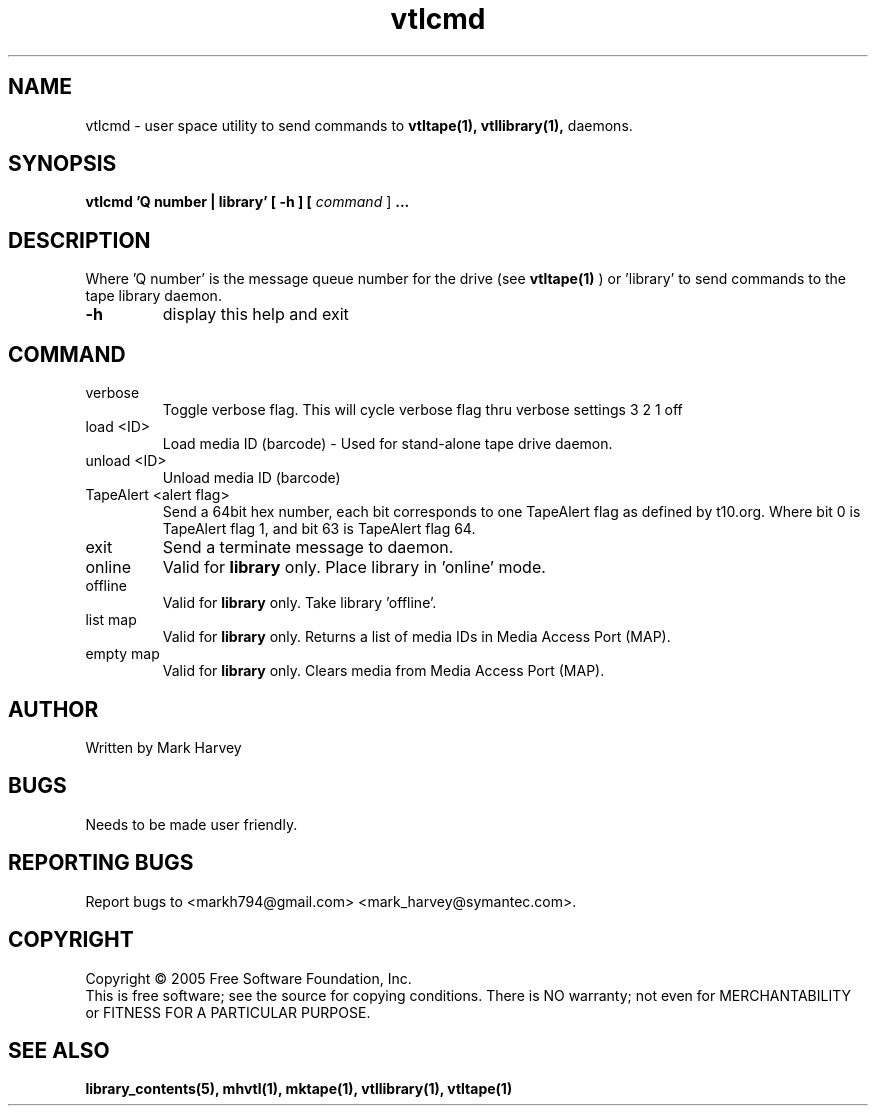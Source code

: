 .TH vtlcmd "1" "July 2009" "vtl 0.16" "User Commands"
.SH NAME
vtlcmd \- user space utility to send commands to
.BR vtltape(1),
.BR vtllibrary(1),
daemons.
.SH SYNOPSIS
.B vtlcmd 'Q number | library'
.B [ \-h ]
.B [ \fIcommand \fR]
.B ...
.SH DESCRIPTION
.\" Add any additional description here
.PP
Where 'Q number' is the message queue number for the drive (see
.BR vtltape(1)
)
or 'library' to send commands to the tape library daemon.

.TP
\fB\-h\fR
display this help and exit
.SH COMMAND
.IP verbose
Toggle verbose flag. This will cycle verbose flag thru verbose settings 3 2 1 off
.IP "load <ID>"
Load media ID (barcode) - Used for stand-alone tape drive daemon.
.IP "unload <ID>"
Unload media ID (barcode)
.IP "TapeAlert <alert flag>"
Send a 64bit hex number, each bit corresponds to one TapeAlert flag as defined by t10.org. Where bit 0 is TapeAlert flag 1, and bit 63 is TapeAlert flag 64.
.IP exit
Send a terminate message to daemon.
.IP online
Valid for
.B library
only.
Place library in 'online' mode.
.IP offline
Valid for
.B library
only.
Take library 'offline'.
.IP "list map"
Valid for
.B library
only.
Returns a list of media IDs in Media Access Port (MAP).
.IP "empty map"
Valid for
.B library
only.
Clears media from Media Access Port (MAP).
.SH AUTHOR
Written by Mark Harvey
.SH BUGS
Needs to be made user friendly.
.SH "REPORTING BUGS"
Report bugs to <markh794@gmail.com> <mark_harvey@symantec.com>.
.SH COPYRIGHT
Copyright \(co 2005 Free Software Foundation, Inc.
.br
This is free software; see the source for copying conditions.  There is NO
warranty; not even for MERCHANTABILITY or FITNESS FOR A PARTICULAR PURPOSE.
.SH "SEE ALSO"
.BR library_contents(5),
.BR mhvtl(1),
.BR mktape(1),
.BR vtllibrary(1),
.BR vtltape(1)
